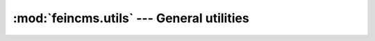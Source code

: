 .. _tools-utils:

:mod:`feincms.utils` --- General utilities
==========================================

.. module:: feincms.utils

.. function:: get_object(path, [fail_silently])

   Helper function which can be used to import a python object. ``path``
   should be the absolute dotted path to the object. You can optionally pass
   ``fail_silently=True`` if the function should not raise an ``Exception``
   in case of a failure to import the object::

       MyClass = get_object('module.MyClass')

       myfunc = get_object('anothermodule.module2.my_function', fail_silently=True)

.. function:: collect_dict_values(data)

   Converts a list of 2-tuples to a dict.


